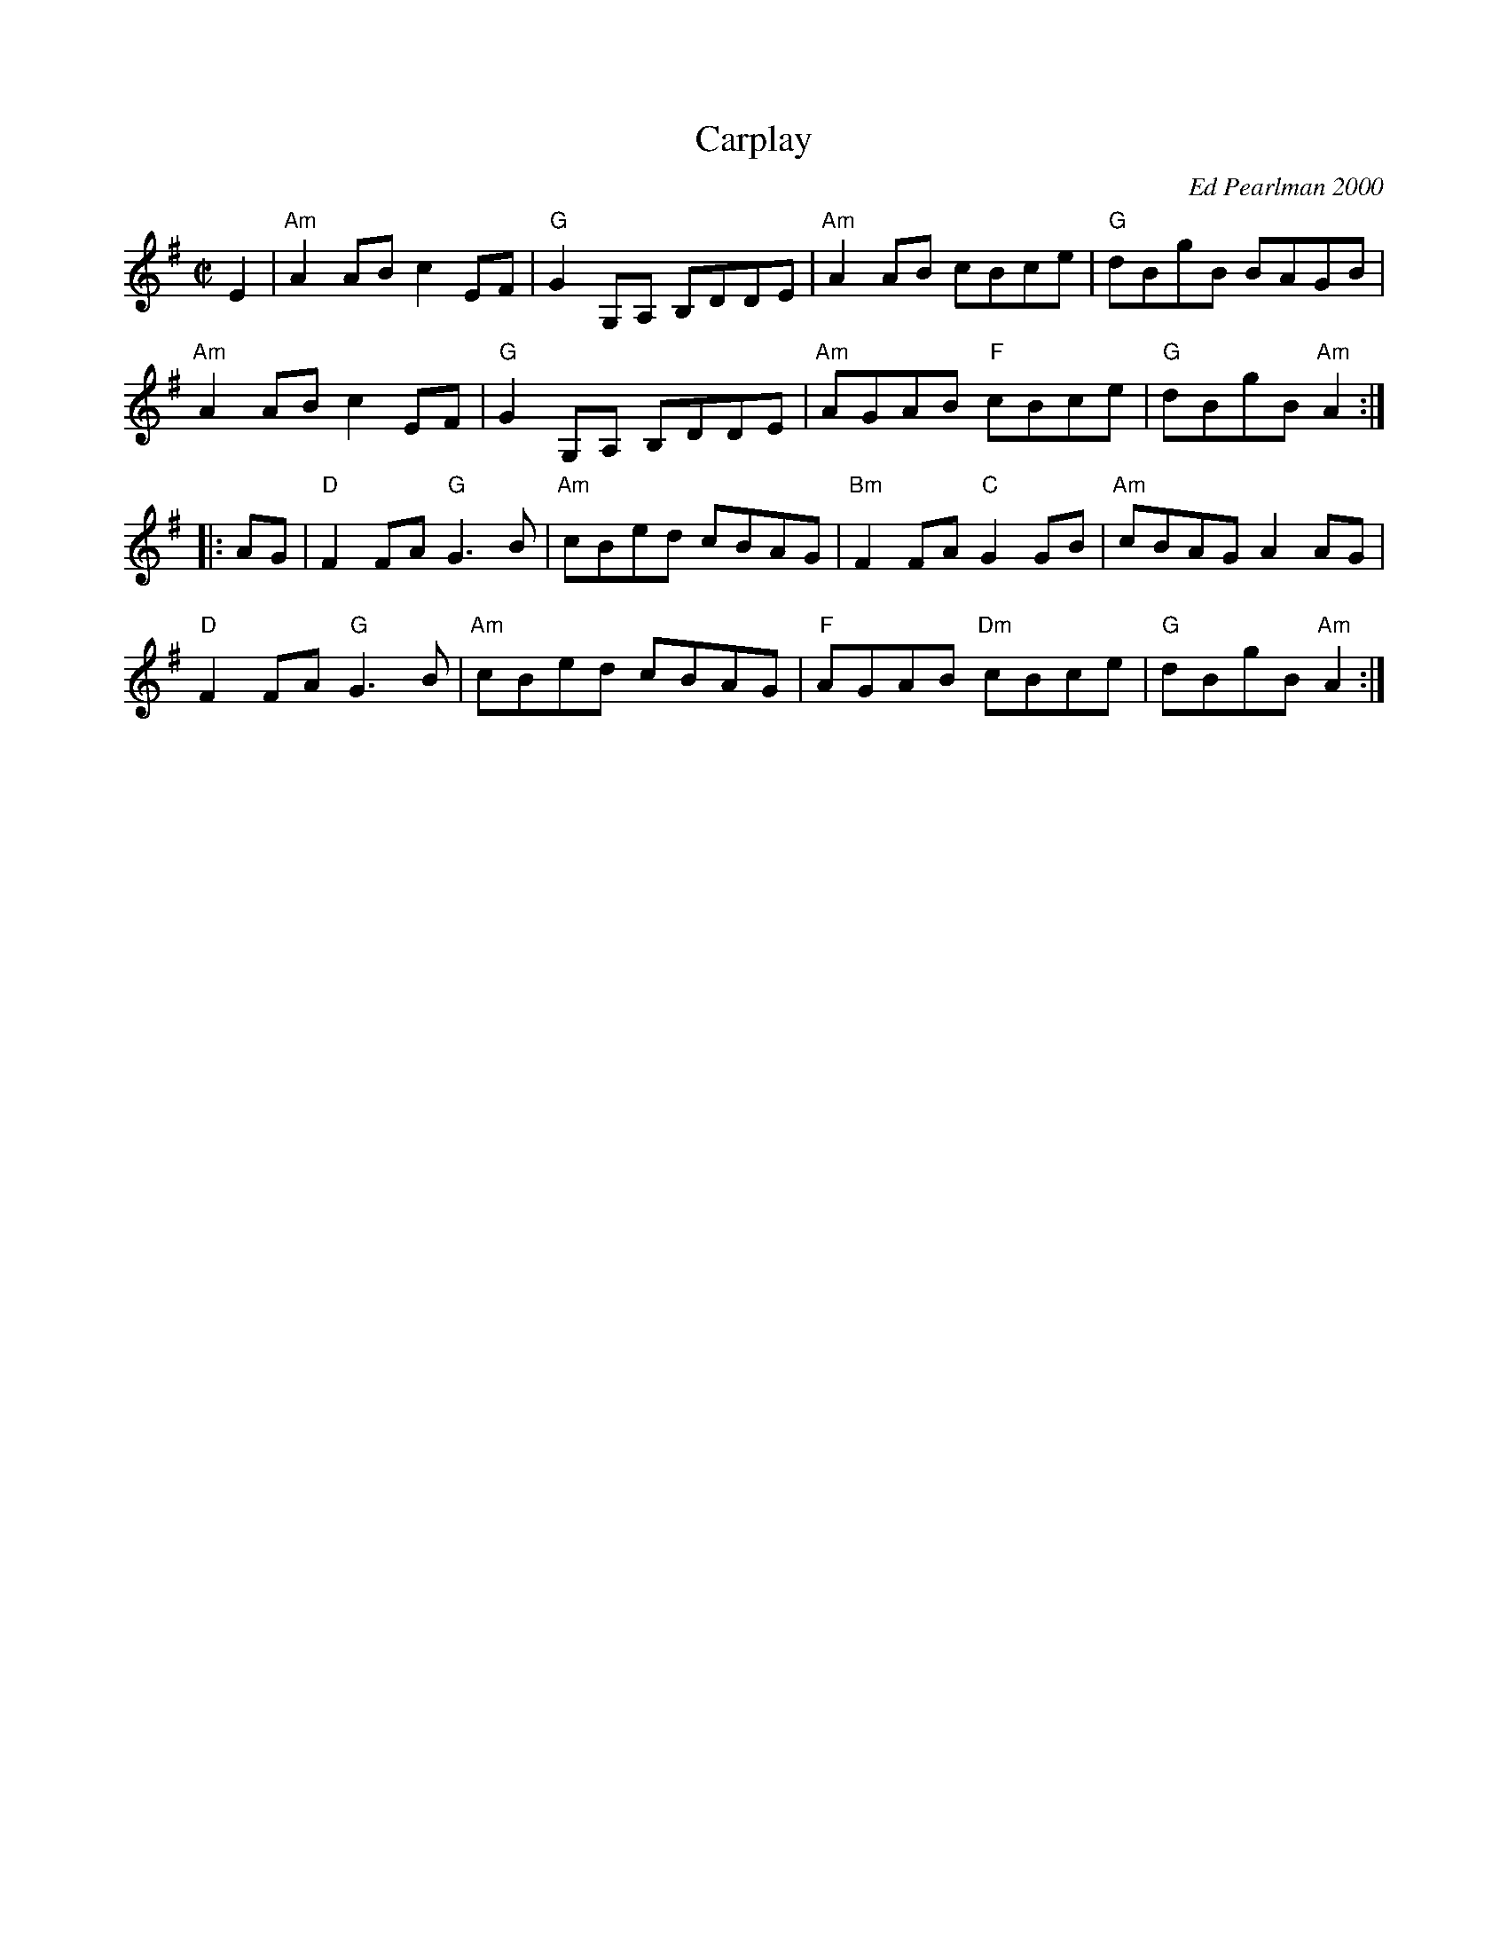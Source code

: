 X: 1
T: Carplay
C: Ed Pearlman 2000
R: reel
Z: 2012 John Chambers <jc:trillian.mit.edu>
M: C|
L: 1/8
K: Ador
E2 |\
"Am"A2AB c2EF | "G"G2G,A, B,DDE | "Am"A2AB cBce | "G"dBgB BAGB |
"Am"A2AB c2EF | "G"G2G,A, B,DDE | "Am"AGAB "F"cBce | "G"dBgB "Am"A2 :|
|: AG |\
"D"F2FA "G"G3B | "Am"cBed cBAG | "Bm"F2FA "C"G2GB | "Am"cBAG A2AG |
"D"F2FA "G"G3B | "Am"cBed cBAG | "F"AGAB "Dm"cBce | "G"dBgB "Am"A2 :|
